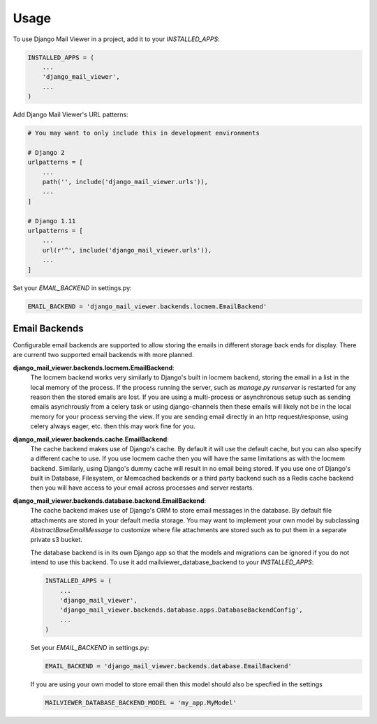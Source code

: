 =====
Usage
=====

To use Django Mail Viewer in a project, add it to your `INSTALLED_APPS`:

.. code-block:: python

    INSTALLED_APPS = (
        ...
        'django_mail_viewer',
        ...
    )

Add Django Mail Viewer's URL patterns:

.. code-block:: python

    # You may want to only include this in development environments

    # Django 2
    urlpatterns = [
        ...
        path('', include('django_mail_viewer.urls')),
        ...
    ]

    # Django 1.11
    urlpatterns = [
        ...
        url(r'^', include('django_mail_viewer.urls')),
        ...
    ]

Set your `EMAIL_BACKEND` in settings.py:

.. code-block:: python

    EMAIL_BACKEND = 'django_mail_viewer.backends.locmem.EmailBackend'


Email Backends
---------------

Configurable email backends are supported to allow storing the emails in different storage back ends for display.
There are currentl two supported email backends with more planned.

**django_mail_viewer.backends.locmem.EmailBackend**:
    The locmem backend works very similarly to Django's built in locmem backend, storing the email in a list
    in the local memory of the process.  If the process running the server, such as *manage.py runserver* is
    restarted for any reason then the stored emails are lost.  If you are using a multi-process or asynchronous
    setup such as sending emails asynchrously from a celery task or using django-channels then these emails
    will likely not be in the local memory for your process serving the view.  If you are sending email directly in
    an http request/response, using celery always eager, etc. then this may work fine for you.

**django_mail_viewer.backends.cache.EmailBackend**:
    The cache backend makes use of Django's cache.  By default it will use the default cache, but you can also specify
    a different cache to use.  If you use locmem cache then you will have the same limitations as with the locmem backend.
    Similarly, using Django's dummy cache will result in no email being stored.  If you use one of Django's built in
    Database, Filesystem, or Memcached backends or a third party backend such as a Redis cache backend then
    you will have access to your email across processes and server restarts.

**django_mail_viewer.backends.database.backend.EmailBackend**:
    The cache backend makes use of Django's ORM to store email messages in the database. By default file attachments
    are stored in your default media storage. You may want to implement your own model by subclassing `AbstractBaseEmailMessage`
    to customize where file attachments are stored such as to put them in a separate private s3 bucket.

    The database backend is in its own Django app so that the models and migrations can be ignored
    if you do not intend to use this backend. To use it add mailviewer_database_backend to your `INSTALLED_APPS`:

    .. code-block:: python

        INSTALLED_APPS = (
            ...
            'django_mail_viewer',
            'django_mail_viewer.backends.database.apps.DatabaseBackendConfig',
            ...
        )

    Set your `EMAIL_BACKEND` in settings.py:

    .. code-block:: python

        EMAIL_BACKEND = 'django_mail_viewer.backends.database.EmailBackend'

    If you are using your own model to store email then this model should also be specfied in the settings

    .. code-block:: pythong

      MAILVIEWER_DATABASE_BACKEND_MODEL = 'my_app.MyModel'

